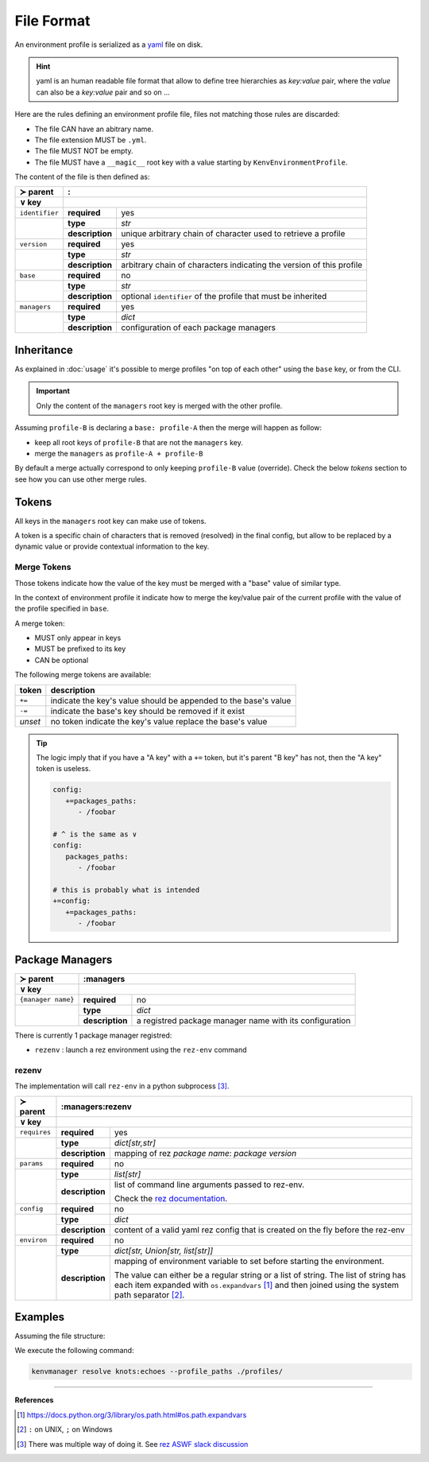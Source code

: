 File Format
===========

An environment profile is serialized as a `yaml <https://en.wikipedia.org/wiki/YAML>`_ file on disk.

.. hint::

   yaml is an human readable file format that allow to define tree hierarchies
   as `key:value` pair, where the `value` can also be a `key:value` pair and so on ...

Here are the rules defining an environment profile file, files not matching
those rules are discarded:

- The file CAN have an abitrary name.
- The file extension MUST be ``.yml``.
- The file MUST NOT be empty.
- The file MUST have a ``__magic__`` root key with a value starting by ``KenvEnvironmentProfile``.

The content of the file is then defined as:

+----------------+----------------------------------------------------------------------------------------------+
| ≻ parent       | :                                                                                            |
+----------------+----------------------------------------------------------------------------------------------+
| ∨ key          |                                                                                              |
+================+=================+============================================================================+
| ``identifier`` | **required**    | yes                                                                        |
+----------------+-----------------+----------------------------------------------------------------------------+
|                | **type**        | `str`                                                                      |
|                +-----------------+----------------------------------------------------------------------------+
|                | **description** | unique arbitrary chain of character used to retrieve a profile             |
+----------------+-----------------+----------------------------------------------------------------------------+
| ``version``    | **required**    | yes                                                                        |
+----------------+-----------------+----------------------------------------------------------------------------+
|                | **type**        | `str`                                                                      |
|                +-----------------+----------------------------------------------------------------------------+
|                | **description** | arbitrary chain of characters indicating the version of this profile       |
+----------------+-----------------+----------------------------------------------------------------------------+
| ``base``       | **required**    | no                                                                         |
+----------------+-----------------+----------------------------------------------------------------------------+
|                | **type**        | `str`                                                                      |
|                +-----------------+----------------------------------------------------------------------------+
|                | **description** | optional ``identifier`` of the profile that must be inherited              |
+----------------+-----------------+----------------------------------------------------------------------------+
| ``managers``   | **required**    | yes                                                                        |
+----------------+-----------------+----------------------------------------------------------------------------+
|                | **type**        | `dict`                                                                     |
|                +-----------------+----------------------------------------------------------------------------+
|                | **description** | configuration of each package managers                                     |
+----------------+-----------------+----------------------------------------------------------------------------+

Inheritance
-----------

As explained in :doc:`usage` it's possible to merge profiles "on top
of each other" using the ``base`` key, or from the CLI.

.. important::

   Only the content of the ``managers`` root key is merged with the other profile.

Assuming ``profile-B`` is declaring a ``base: profile-A`` then the merge will
happen as follow:

- keep all root keys of ``profile-B`` that are not the ``managers`` key.
- merge the ``managers`` as ``profile-A + profile-B``

By default a merge actually correspond to only keeping ``profile-B`` value (override).
Check the below `tokens` section to see how you can use other merge rules.

Tokens
------

All keys in the ``managers`` root key can make use of tokens.

A token is a specific
chain of characters that is removed (resolved) in the final config, but allow to
be replaced by a dynamic value or provide contextual information to the key.

Merge Tokens
____________

Those tokens indicate how the value of the key must be merged with a "base"
value of similar type.

In the context of environment profile it indicate how to merge the key/value pair
of the current profile with the value of the profile specified in ``base``.

A merge token:

- MUST only appear in keys
- MUST be prefixed to its key
- CAN be optional

The following merge tokens are available:

+--------------------+-----------------------------------------------------------------+
| token              | description                                                     |
+====================+=================================================================+
| ``+=``             | indicate the key's value should be appended to the base's value |
+--------------------+-----------------------------------------------------------------+
| ``-=``             | indicate the base's key should be removed if it exist           |
+--------------------+-----------------------------------------------------------------+
| `unset`            | no token indicate the key's value replace the base's value      |
+--------------------+-----------------------------------------------------------------+

.. tip::

   The logic imply that if you have a "A key"  with a ``+=`` token, but
   it's parent "B key" has not, then the "A key" token is useless.

   .. code-block:: yaml

      config:
         +=packages_paths:
            - /foobar

      # ^ is the same as ∨
      config:
         packages_paths:
            - /foobar

      # this is probably what is intended
      +=config:
         +=packages_paths:
            - /foobar


Package Managers
----------------

+--------------------+------------------------------------------------------------------------------------------------+
| ≻ parent           | :managers                                                                                      |
+--------------------+------------------------------------------------------------------------------------------------+
| ∨ key              |                                                                                                |
+====================+=================+==============================================================================+
| ``{manager name}`` | **required**    | no                                                                           |
+--------------------+-----------------+------------------------------------------------------------------------------+
|                    | **type**        | `dict`                                                                       |
|                    +-----------------+------------------------------------------------------------------------------+
|                    | **description** | a registred package manager name with its configuration                      |
+--------------------+-----------------+------------------------------------------------------------------------------+

There is currently 1 package manager registred:

- ``rezenv`` : launch a rez environment using the ``rez-env`` command

rezenv
______

The implementation will call ``rez-env`` in a python subprocess [3]_.

+----------------+--------------------------------------------------------------------------------------------------------------------+
| ≻ parent       | :managers:rezenv                                                                                                   |
+----------------+--------------------------------------------------------------------------------------------------------------------+
| ∨ key          |                                                                                                                    |
+================+=====================+==============================================================================================+
| ``requires``   | **required**        | yes                                                                                          |
+----------------+---------------------+----------------------------------------------------------------------------------------------+
|                | **type**            | `dict[str,str]`                                                                              |
|                +---------------------+----------------------------------------------------------------------------------------------+
|                | **description**     |  mapping of rez `package name`: `package version`                                            |
+----------------+---------------------+----------------------------------------------------------------------------------------------+
| ``params``     | **required**        | no                                                                                           |
+----------------+---------------------+----------------------------------------------------------------------------------------------+
|                | **type**            | `list[str]`                                                                                  |
|                +---------------------+----------------------------------------------------------------------------------------------+
|                | **description**     | list of command line arguments passed to rez-env.                                            |
|                |                     |                                                                                              |
|                |                     | Check the `rez documentation <https://rez.readthedocs.io/en/stable/commands/rez-env.html>`_. |
+----------------+---------------------+----------------------------------------------------------------------------------------------+
| ``config``     | **required**        | no                                                                                           |
+----------------+---------------------+----------------------------------------------------------------------------------------------+
|                | **type**            | `dict`                                                                                       |
|                +---------------------+----------------------------------------------------------------------------------------------+
|                | **description**     | content of a valid yaml rez config that is created on the fly before the rez-env             |
+----------------+---------------------+----------------------------------------------------------------------------------------------+
| ``environ``    | **required**        | no                                                                                           |
+----------------+---------------------+----------------------------------------------------------------------------------------------+
|                | **type**            | `dict[str, Union[str, list[str]]`                                                            |
|                +---------------------+----------------------------------------------------------------------------------------------+
|                | **description**     | mapping of environment variable to set before starting the environment.                      |
|                |                     |                                                                                              |
|                |                     | The value can either be a regular string or a list of string.                                |
|                |                     | The list of string has each item expanded with ``os.expandvars`` [1]_ and then joined        |
|                |                     | using the system path separator [2]_.                                                        |
+----------------+---------------------+----------------------------------------------------------------------------------------------+

Examples
--------

Assuming the file structure:

.. container:: columns

   .. container:: column-left

      .. literalinclude:: demo-a/profile-beta.yml
         :language: yaml
         :caption: ./profiles/beta.yml

   .. container:: column-right

      .. literalinclude:: demo-a/profile.yml
         :language: yaml
         :caption: ./profiles/prod.yml


We execute the following command:

.. code-block:: shell

   kenvmanager resolve knots:echoes --profile_paths ./profiles/

.. exec_code::
   :hide_code:
   :filename: demo-a/merge.py
   :language_output: yaml

----

**References**

.. [1] https://docs.python.org/3/library/os.path.html#os.path.expandvars
.. [2] ``:`` on UNIX, ``;`` on Windows
.. [3] There was multiple way of doing it. See `rez ASWF slack discussion <https://academysoftwarefdn.slack.com/archives/C0321B828FM/p1714383583013449>`_
